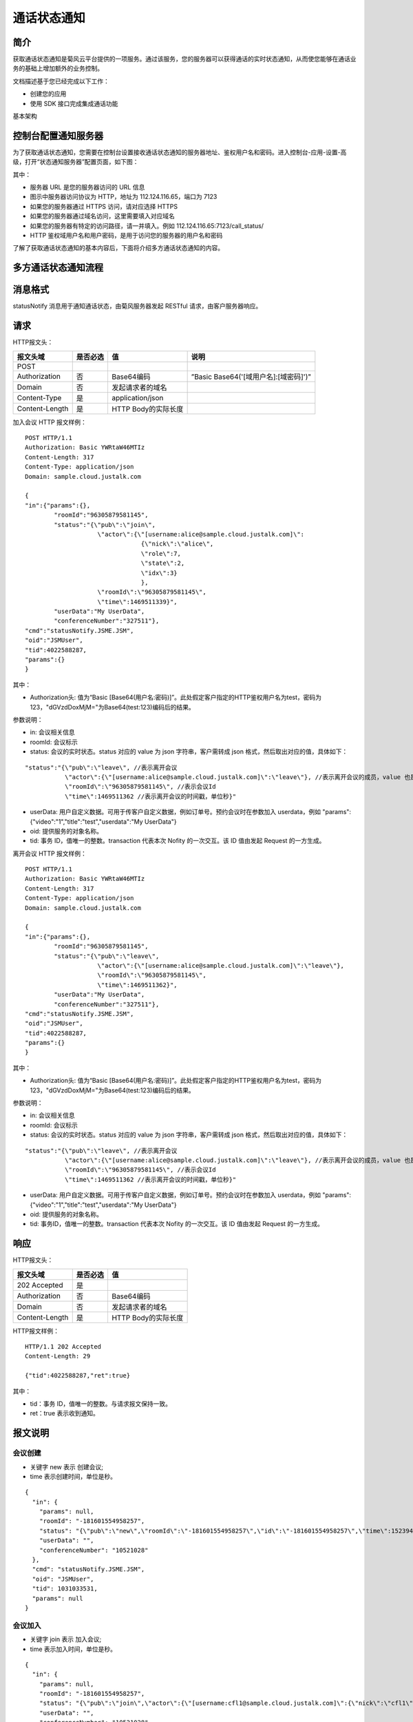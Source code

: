 通话状态通知
=======================

.. _通话状态通知:

简介
-----------------

获取通话状态通知是菊风云平台提供的一项服务。通过该服务，您的服务器可以获得通话的实时状态通知，从而使您能够在通话业务的基础上增加额外的业务控制。

文档描述基于您已经完成以下工作：

- 创建您的应用

- 使用 SDK 接口完成集成通话功能

基本架构

.. image:: images/statenotifyframework.png


控制台配置通知服务器
------------------------

为了获取通话状态通知，您需要在控制台设置接收通话状态通知的服务器地址、鉴权用户名和密码。进入控制台-应用-设置-高级，打开“状态通知服务器”配置页面，如下图：

.. image:: images/kongzhitaiset.png

其中：

- 服务器 URL 是您的服务器访问的 URL 信息

- 图示中服务器访问协议为 HTTP，地址为 112.124.116.65，端口为 7123

- 如果您的服务器通过 HTTPS 访问，请对应选择 HTTPS

- 如果您的服务器通过域名访问，这里需要填入对应域名

- 如果您的服务器有特定的访问路径，请一并填入。例如 112.124.116.65:7123/call_status/

- HTTP 鉴权域用户名和用户密码，是用于访问您的服务器的用户名和密码

了解了获取通话状态通知的基本内容后，下面将介绍多方通话状态通知的内容。

.. highlight:: JavaScript


多方通话状态通知流程
--------------------------

.. image:: images/multicallstate.png


消息格式
---------------------

statusNotify 消息用于通知通话状态，由菊风服务器发起 RESTful 请求，由客户服务器响应。

请求
---------------------

HTTP报文头：

.. list-table::
   :header-rows: 1

   * - 报文头域	
     - 是否必选	
     - 值	
     - 说明
   * - POST	
     - 
     - 	
     - 
   * - Authorization	
     - 否
     - Base64编码	
     - ”Basic Base64('[域用户名]:[域密码]')"
   * - Domain
     - 否	
     - 发起请求者的域名	
     - 
   * - Content-Type	
     - 是
     - application/json	
     - 
   * - Content-Length
     - 是
     - HTTP Body的实际长度		
     - 


加入会议 HTTP 报文样例：

::

    POST HTTP/1.1
    Authorization: Basic YWRtaW46MTIz
    Content-Length: 317
    Content-Type: application/json
    Domain: sample.cloud.justalk.com

    {
    "in":{"params":{},
            "roomId":"96305879581145",
            "status":"{\"pub\":\"join\",
                        \"actor\":{\"[username:alice@sample.cloud.justalk.com]\":
                                    {\"nick\":\"alice\",
                                    \"role\":7,
                                    \"state\":2,
                                    \"idx\":3}
                                    },
                        \"roomId\":\"96305879581145\",
                        \"time\":1469511339}",
            "userData":"My UserData",
            "conferenceNumber":"327511"},
    "cmd":"statusNotify.JSME.JSM",
    "oid":"JSMUser",
    "tid":4022588287,
    "params":{}
    }


其中：

- Authorization头: 值为“Basic [Base64(用户名:密码)]”。此处假定客户指定的HTTP鉴权用户名为test，密码为123，"dGVzdDoxMjM="为Base64(test:123)编码后的结果。

参数说明：

- in: 会议相关信息

- roomId: 会议标示

- status: 会议的实时状态。status 对应的 value 为 json 字符串，客户需转成 json 格式，然后取出对应的值，具体如下：

::

    "status":"{\"pub\":\"leave\", //表示离开会议
               \"actor\":{\"[username:alice@sample.cloud.justalk.com]\":\"leave\"}, //表示离开会议的成员，value 也是 json 字符串，需转成 json 格式。转成 json 格式后，先取出 key，这里为 [username:alice@sample.cloud.justalk.com]，表示该成员的 uri，是登录 JusTalk Cloud 帐号系统的标示，其中 alice 为客户终端登录时的使用的用户名，所以可以使用这个来匹配客户的帐号体系。
               \"roomId\":\"96305879581145\", //表示会议Id
               \"time\":1469511362 //表示离开会议的时间戳，单位秒}"


- userData: 用户自定义数据。可用于传客户自定义数据，例如订单号。预约会议时在参数加入 userdata，例如 "params":{"video":"1","title":"test","userdata":"My UserData"}

- oid: 提供服务的对象名称。

- tid: 事务 ID，值唯一的整数。transaction 代表本次 Nofity 的一次交互。该 ID 值由发起 Request 的一方生成。

离开会议 HTTP 报文样例：

::

    POST HTTP/1.1
    Authorization: Basic YWRtaW46MTIz
    Content-Length: 317
    Content-Type: application/json
    Domain: sample.cloud.justalk.com

    {
    "in":{"params":{},
            "roomId":"96305879581145",
            "status":"{\"pub\":\"leave\",
                        \"actor\":{\"[username:alice@sample.cloud.justalk.com]\":\"leave\"},
                        \"roomId\":\"96305879581145\",
                        \"time\":1469511362}",
            "userData":"My UserData",
            "conferenceNumber":"327511"},
    "cmd":"statusNotify.JSME.JSM",
    "oid":"JSMUser",
    "tid":4022588287,
    "params":{}
    }

其中：

- Authorization头: 值为“Basic [Base64(用户名:密码)]”。此处假定客户指定的HTTP鉴权用户名为test，密码为123，"dGVzdDoxMjM="为Base64(test:123)编码后的结果。

参数说明：

- in: 会议相关信息

- roomId: 会议标示

- status: 会议的实时状态。status 对应的 value 为 json 字符串，客户需转成 json 格式，然后取出对应的值，具体如下：

::

    "status":"{\"pub\":\"leave\", //表示离开会议
               \"actor\":{\"[username:alice@sample.cloud.justalk.com]\":\"leave\"}, //表示离开会议的成员，value 也是 json 字符串，需转成 json 格式。转成 json 格式后，先取出 key，这里为 [username:alice@sample.cloud.justalk.com]，表示该成员的 uri，是登录 JusTalk Cloud 帐号系统的标示，其中 alice 为客户终端登录时的使用的用户名，所以可以使用这个来匹配客户的帐号体系。
               \"roomId\":\"96305879581145\", //表示会议Id
               \"time\":1469511362 //表示离开会议的时间戳，单位秒}"


- userData: 用户自定义数据。可用于传客户自定义数据，例如订单号。预约会议时在参数加入 userdata，例如 "params":{"video":"1","title":"test","userdata":"My UserData"}

- oid: 提供服务的对象名称。

- tid: 事务ID，值唯一的整数。transaction 代表本次 Nofity 的一次交互。该 ID 值由发起 Request 的一方生成。


响应
---------------------

HTTP报文头：

.. list-table::
   :header-rows: 1

   * - 报文头域	
     - 是否必选	
     - 值	
   * - 202 Accepted
     - 是
     - 	
   * - Authorization	
     - 否
     - Base64编码	
   * - Domain
     - 否	
     - 发起请求者的域名	
   * - Content-Length
     - 是
     - HTTP Body的实际长度	

HTTP报文样例：

::

    HTTP/1.1 202 Accepted
    Content-Length: 29

    {"tid":4022588287,"ret":true}


其中：

- tid：事务 ID，值唯一的整数。与请求报文保持一致。

- ret：true 表示收到通知。


报文说明
---------------------

会议创建
>>>>>>>>>>>>>>>>>>>>>>>>>>

- 关键字 new 表示 创建会议;

- time 表示创建时间，单位是秒。

::

    {
      "in": {
        "params": null,
        "roomId": "-181601554958257",
        "status": "{\"pub\":\"new\",\"roomId\":\"-181601554958257\",\"id\":\"-181601554958257\",\"time\":1523947486,\"config\":{\"capacity\":2047,\"sender\":16,\"media\":\"\"},\"room\":{\"title\":\"123456\",\"psswrd\":\"123456\",\"screen\":\"\",\"dat\":\"\"}}",
        "userData": "",
        "conferenceNumber": "10521028"
      },
      "cmd": "statusNotify.JSME.JSM",
      "oid": "JSMUser",
      "tid": 1031033531,
      "params": null
    }


会议加入
>>>>>>>>>>>>>>>>>>>>>>>>>>

- 关键字 join 表示 加入会议;

- time 表示加入时间，单位是秒。

::

    {
      "in": {
        "params": null,
        "roomId": "-181601554958257",
        "status": "{\"pub\":\"join\",\"actor\":{\"[username:cfl1@sample.cloud.justalk.com]\":{\"nick\":\"cfl1\",\"role\":15,\"state\":14,\"idx\":1}},\"mid\":\"-181601554958257\",\"sid\":\"-181601554958257\",\"roomId\":\"-181601554958257\",\"id\":\"-181601554958257\",\"time\":1523947486}",
        "userData": "",
        "conferenceNumber": "10521028"
      },
      "cmd": "statusNotify.JSME.JSM",
      "oid": "JSMUser",
      "tid": 1031033532,
      "params": null
    }


会议人员离开（带流量和视频时间）
>>>>>>>>>>>>>>>>>>>>>>>>>>>>>>>>>>>>>>>>>>>

- 关键字 actorleave，表示离开会议;
- time表示离开会议的时间，单位是秒;
- nf.snd.sum 表示发送流量，单位KB;
- nf.rcv.sum 表示接收流量，单位KB;
- 90ptime，180ptime，360ptime，720ptime，1080ptime 分别表示90p,180p,360p,720p，1080p 各用了多少时长，单位是秒。

::

    {
      "in": {
        "params": null,
        "roomId": "-181601554958257",
        "status": "{\"pub\":\"actorleave\",\"actorleave\":{\"actorid\":\"[username:cfl1@sample.cloud.justalk.com]\",\"actorrole\":15,\"actorstate\":14,\"appid\":1,\"lasttime\":100,\"channeltype\":1,\"mediatype\":{\"est.br.snd.avg\":1200,\"est.br.rcv.avg\":1200,\"nf.snd.sum\":74,\"nf.rcv.sum\":21,\"br.snd.avg\":5,\"br.rcv.avg\":1,\"loss.snd.avg\":0,\"loss.rcv.avg\":0,\"rtt.avg\":51,\"jitter.snd.avg\":0,\"jitter.rcv.avg\":0,\"idletime\":98,\"audiotime\":0,\"screensharetime\":0,\"90ptime\":0,\"180ptime\":0,\"360ptime\":0,\"720ptime\":0,\"1080ptime\":0}},\"mid\":\"-181601554958257\",\"sid\":\"-181601554958257\",\"roomId\":\"-181601554958257\",\"id\":\"-181601554958257\",\"time\":1523947587}",
        "userData": "",
        "conferenceNumber": "10521028"
      },
      "cmd": "statusNotify.JSME.JSM",
      "oid": "JSMUser",
      "tid": 1031033676,
      "params": null
    }


会议成员离开（不带流量和视频时间）
>>>>>>>>>>>>>>>>>>>>>>>>>>>>>>>>>>>>>>>>>>>

- 关键字leave，表示离开会议;
- time表示离开会议的时间，单位是秒。
::



    {
      "in": {
        "params": null,
        "roomId": "-181601554958257",
        "status": "{\"pub\":\"leave\",\"actor\":{\"[username:cfl1@sample.cloud.justalk.com]\":\"leave\"},\"mid\":\"-181601554958257\",\"sid\":\"-181601554958257\",\"roomId\":\"-181601554958257\",\"id\":\"-181601554958257\",\"time\":1523947587}",
        "userData": "",
        "conferenceNumber": "10521028"
      },
      "cmd": "statusNotify.JSME.JSM",
      "oid": "JSMUser",
      "tid": 1031033677,
      "params": null
    }


会议销毁
>>>>>>>>>>>>>>>>>>>>>>>>>>>>>>>>>>>>>>>>>>>

- 关键字 delete 表示会议销毁。
- nf.snd.sum 表示整个会议发送流量，单位KB。
- nf.rcv.sum 表示整个会议接收流量，单位KB。
- audiotime 表示会议所有成员累计使用的音频时间，单位秒。
- 90ptime，180ptime，360ptime，720ptime，1080ptime 分别表示90p,180p,360p,720p，1080p 各用了多少时长，单位是秒。

::

    {
      "in": {
        "params": null,
        "roomId": "-181601554958257",
        "status": "{\"pub\":\"delete\",\"net\":{\"mediatypes\":\" Au\",\"nf.snd.sum\":99,\"nf.rcv.sum\":89,\"br.snd.avg\":0,\"br.rcv.avg\":0,\"est.br.snd.avg\":2400,\"est.br.rcv.avg\":2400,\"loss.snd.avg\":0,\"loss.rcv.avg\":0,\"rtt.avg\":78,\"jitter.snd.avg\":0,\"jitter.rcv.avg\":0,\"idletime\":113,\"audiotime\":43,\"screensharetime\":0,\"90ptime\":0,\"180ptime\":0,\"360ptime\":0,\"720ptime\":0,\"1080ptime\":0},\"channeltypes\":\"N\",\"monline\":2,\"md\":120,\"td\":162,\"mid\":\"-181601554958257\",\"sid\":\"-181601554958257\",\"roomId\":\"-181601554958257\",\"id\":\"-181601554958257\",\"time\":1523947595}",
        "userData": "",
        "conferenceNumber": "10521028"
      },
      "cmd": "statusNotify.JSME.JSM",
      "oid": "JSMUser",
      "tid": 1031033704,
      "params": null
    }
